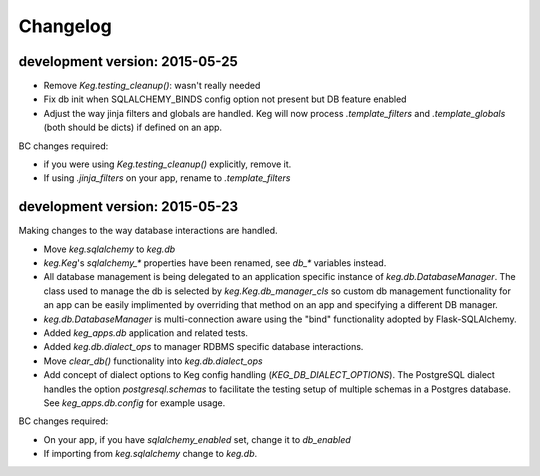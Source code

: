 Changelog
=========


development version: 2015-05-25
-------------------------------

- Remove `Keg.testing_cleanup()`: wasn't really needed
- Fix db init when SQLALCHEMY_BINDS config option not present but DB feature enabled
- Adjust the way jinja filters and globals are handled.  Keg will now process `.template_filters` and
  `.template_globals` (both should be dicts) if defined on an app.


BC changes required:

- if you were using `Keg.testing_cleanup()` explicitly, remove it.
- If using `.jinja_filters` on your app, rename to `.template_filters`

development version: 2015-05-23
-------------------------------

Making changes to the way database interactions are handled.

- Move `keg.sqlalchemy` to `keg.db`
- `keg.Keg`'s `sqlalchemy_*` properties have been renamed, see `db_*` variables instead.
- All database management is being delegated to an application specific instance of
  `keg.db.DatabaseManager`.  The class used to manage the db is selected by
  `keg.Keg.db_manager_cls` so custom db management functionality for an app can be easily
  implimented by overriding that method on an app and specifying a different DB manager.
- `keg.db.DatabaseManager` is multi-connection aware using the "bind" functionality adopted by
  Flask-SQLAlchemy.
- Added `keg_apps.db` application and related tests.
- Added `keg.db.dialect_ops` to manager RDBMS specific database interactions.
- Move `clear_db()` functionality into `keg.db.dialect_ops`
- Add concept of dialect options to Keg config handling (`KEG_DB_DIALECT_OPTIONS`).  The
  PostgreSQL dialect handles the option `postgresql.schemas` to facilitate the testing setup of
  multiple schemas in a Postgres database.  See `keg_apps.db.config` for example usage.

BC changes required:

- On your app, if you have `sqlalchemy_enabled` set, change it to `db_enabled`
- If importing from `keg.sqlalchemy` change to `keg.db`.
